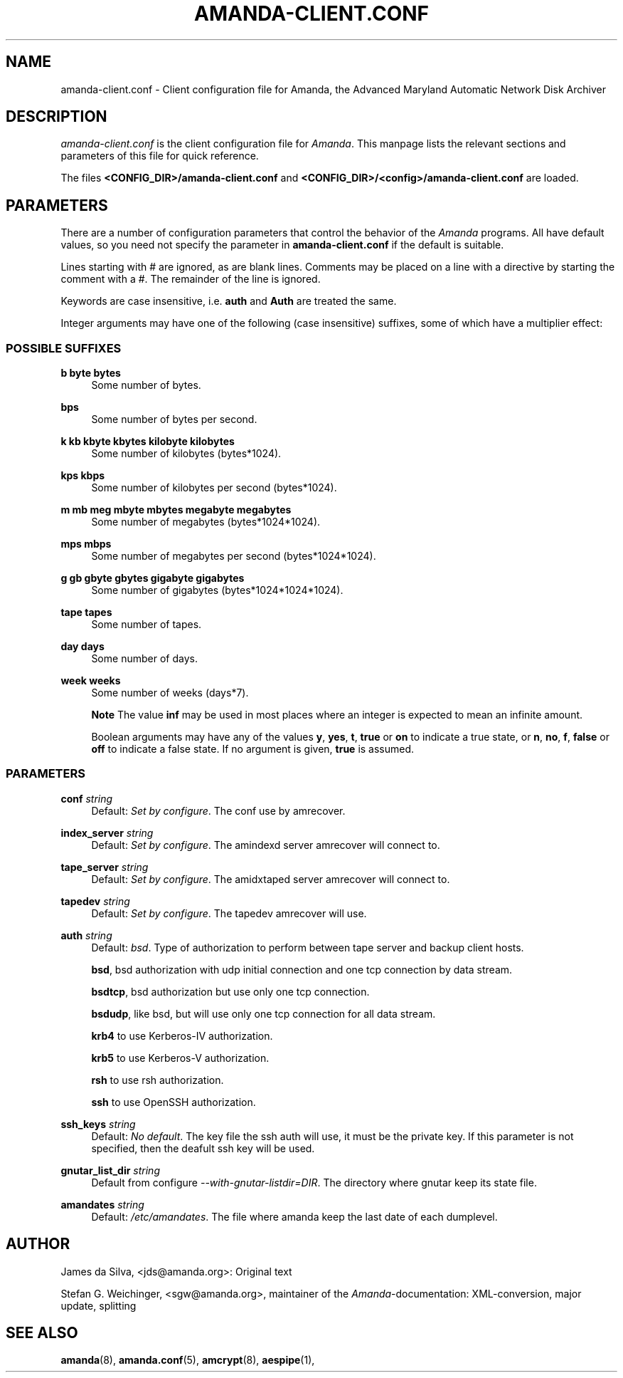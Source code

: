 .\"     Title: amanda-client.conf
.\"    Author: 
.\" Generator: DocBook XSL Stylesheets v1.72.0 <http://docbook.sf.net/>
.\"      Date: 02/07/2007
.\"    Manual: 
.\"    Source: 
.\"
.TH "AMANDA\-CLIENT.CONF" "5" "02/07/2007" "" ""
.\" disable hyphenation
.nh
.\" disable justification (adjust text to left margin only)
.ad l
.SH "NAME"
amanda\-client.conf \- Client configuration file for Amanda, the Advanced Maryland Automatic Network Disk Archiver
.SH "DESCRIPTION"
.PP
\fIamanda\-client.conf\fR
is the client configuration file for
\fIAmanda\fR. This manpage lists the relevant sections and parameters of this file for quick reference.
.PP
The files
\fB<CONFIG_DIR>/amanda\-client.conf\fR
and
\fB<CONFIG_DIR>/<config>/amanda\-client.conf\fR
are loaded.
.SH "PARAMETERS"
.PP
There are a number of configuration parameters that control the behavior of the
\fIAmanda\fR
programs. All have default values, so you need not specify the parameter in
\fBamanda\-client.conf\fR
if the default is suitable.
.PP
Lines starting with # are ignored, as are blank lines. Comments may be placed on a line with a directive by starting the comment with a #. The remainder of the line is ignored.
.PP
Keywords are case insensitive, i.e.
\fBauth\fR
and
\fBAuth\fR
are treated the same.
.PP
Integer arguments may have one of the following (case insensitive) suffixes, some of which have a multiplier effect:
.SS "POSSIBLE SUFFIXES"
.PP
\fBb byte bytes\fR
.RS 4
Some number of bytes.
.RE
.PP
\fBbps\fR
.RS 4
Some number of bytes per second.
.RE
.PP
\fBk kb kbyte kbytes kilobyte kilobytes\fR
.RS 4
Some number of kilobytes (bytes*1024).
.RE
.PP
\fBkps kbps\fR
.RS 4
Some number of kilobytes per second (bytes*1024).
.RE
.PP
\fBm mb meg mbyte mbytes megabyte megabytes\fR
.RS 4
Some number of megabytes (bytes*1024*1024).
.RE
.PP
\fBmps mbps\fR
.RS 4
Some number of megabytes per second (bytes*1024*1024).
.RE
.PP
\fBg gb gbyte gbytes gigabyte gigabytes\fR
.RS 4
Some number of gigabytes (bytes*1024*1024*1024).
.RE
.PP
\fBtape tapes\fR
.RS 4
Some number of tapes.
.RE
.PP
\fBday days\fR
.RS 4
Some number of days.
.RE
.PP
\fBweek weeks\fR
.RS 4
Some number of weeks (days*7).
.sp
.it 1 an-trap
.nr an-no-space-flag 1
.nr an-break-flag 1
.br
\fBNote\fR
The value
\fBinf\fR
may be used in most places where an integer is expected to mean an infinite amount.
.sp
Boolean arguments may have any of the values
\fBy\fR,
\fByes\fR,
\fBt\fR,
\fBtrue\fR
or
\fBon\fR
to indicate a true state, or
\fBn\fR,
\fBno\fR,
\fBf\fR,
\fBfalse\fR
or
\fBoff\fR
to indicate a false state. If no argument is given,
\fBtrue\fR
is assumed.
.RE
.SS "PARAMETERS"
.PP
\fBconf\fR \fI string\fR
.RS 4
Default:
\fISet by configure\fR. The conf use by amrecover.
.RE
.PP
\fBindex_server\fR \fI string\fR
.RS 4
Default:
\fISet by configure\fR. The amindexd server amrecover will connect to.
.RE
.PP
\fBtape_server\fR \fI string\fR
.RS 4
Default:
\fISet by configure\fR. The amidxtaped server amrecover will connect to.
.RE
.PP
\fBtapedev\fR \fI string\fR
.RS 4
Default:
\fISet by configure\fR. The tapedev amrecover will use.
.RE
.PP
\fBauth\fR \fI string\fR
.RS 4
Default:
\fIbsd\fR. Type of authorization to perform between tape server and backup client hosts.
.sp
\fBbsd\fR, bsd authorization with udp initial connection and one tcp connection by data stream.
.sp
\fBbsdtcp\fR, bsd authorization but use only one tcp connection.
.sp
\fBbsdudp\fR, like bsd, but will use only one tcp connection for all data stream.
.sp
\fBkrb4\fR
to use Kerberos\-IV authorization.
.sp
\fBkrb5\fR
to use Kerberos\-V authorization.
.sp
\fBrsh\fR
to use rsh authorization.
.sp
\fBssh\fR
to use OpenSSH authorization.
.RE
.PP
\fBssh_keys\fR \fI string\fR
.RS 4
Default:
\fINo default\fR. The key file the ssh auth will use, it must be the private key. If this parameter is not specified, then the deafult ssh key will be used.
.RE
.PP
\fBgnutar_list_dir\fR \fI string\fR
.RS 4
Default from configure
\fI\-\-with\-gnutar\-listdir=DIR\fR. The directory where gnutar keep its state file.
.RE
.PP
\fBamandates\fR \fI string\fR
.RS 4
Default:
\fI/etc/amandates\fR. The file where amanda keep the last date of each dumplevel.
.RE
.SH "AUTHOR"
.PP
James da Silva,
<jds@amanda.org>: Original text
.PP
Stefan G. Weichinger,
<sgw@amanda.org>, maintainer of the
\fIAmanda\fR\-documentation: XML\-conversion, major update, splitting
.SH "SEE ALSO"
.PP

\fBamanda\fR(8),
\fBamanda.conf\fR(5),
\fBamcrypt\fR(8),
\fBaespipe\fR(1),
